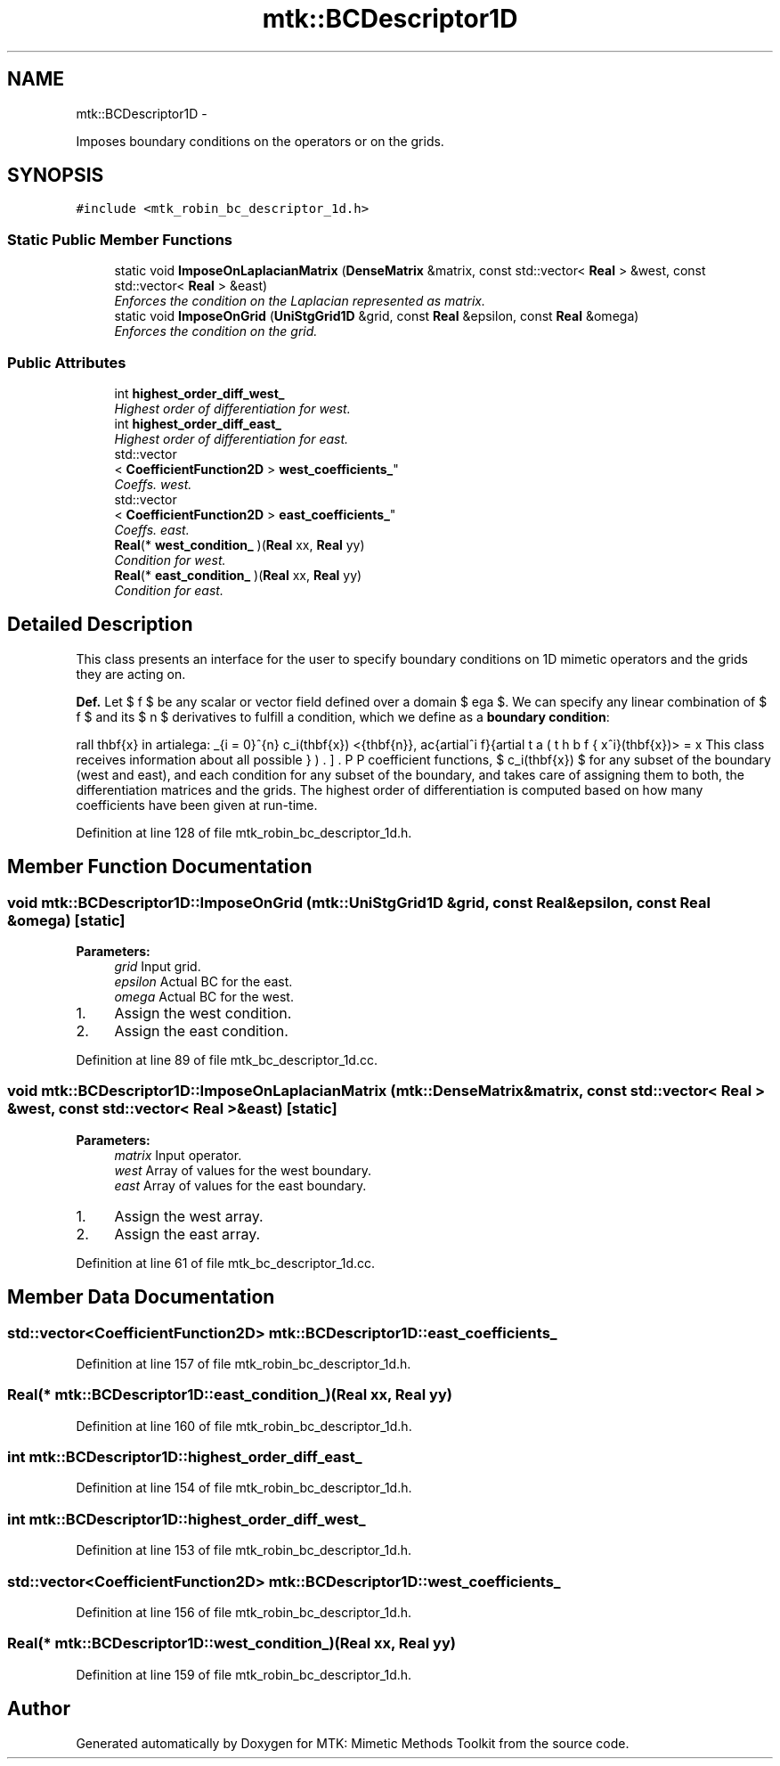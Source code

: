 .TH "mtk::BCDescriptor1D" 3 "Tue Nov 24 2015" "MTK: Mimetic Methods Toolkit" \" -*- nroff -*-
.ad l
.nh
.SH NAME
mtk::BCDescriptor1D \- 
.PP
Imposes boundary conditions on the operators or on the grids\&.  

.SH SYNOPSIS
.br
.PP
.PP
\fC#include <mtk_robin_bc_descriptor_1d\&.h>\fP
.SS "Static Public Member Functions"

.in +1c
.ti -1c
.RI "static void \fBImposeOnLaplacianMatrix\fP (\fBDenseMatrix\fP &matrix, const std::vector< \fBReal\fP > &west, const std::vector< \fBReal\fP > &east)"
.br
.RI "\fIEnforces the condition on the Laplacian represented as matrix\&. \fP"
.ti -1c
.RI "static void \fBImposeOnGrid\fP (\fBUniStgGrid1D\fP &grid, const \fBReal\fP &epsilon, const \fBReal\fP &omega)"
.br
.RI "\fIEnforces the condition on the grid\&. \fP"
.in -1c
.SS "Public Attributes"

.in +1c
.ti -1c
.RI "int \fBhighest_order_diff_west_\fP"
.br
.RI "\fIHighest order of differentiation for west\&. \fP"
.ti -1c
.RI "int \fBhighest_order_diff_east_\fP"
.br
.RI "\fIHighest order of differentiation for east\&. \fP"
.ti -1c
.RI "std::vector
.br
< \fBCoefficientFunction2D\fP > \fBwest_coefficients_\fP"
.br
.RI "\fICoeffs\&. west\&. \fP"
.ti -1c
.RI "std::vector
.br
< \fBCoefficientFunction2D\fP > \fBeast_coefficients_\fP"
.br
.RI "\fICoeffs\&. east\&. \fP"
.ti -1c
.RI "\fBReal\fP(* \fBwest_condition_\fP )(\fBReal\fP xx, \fBReal\fP yy)"
.br
.RI "\fICondition for west\&. \fP"
.ti -1c
.RI "\fBReal\fP(* \fBeast_condition_\fP )(\fBReal\fP xx, \fBReal\fP yy)"
.br
.RI "\fICondition for east\&. \fP"
.in -1c
.SH "Detailed Description"
.PP 
This class presents an interface for the user to specify boundary conditions on 1D mimetic operators and the grids they are acting on\&.
.PP
\fBDef\&.\fP Let $ f $ be any scalar or vector field defined over a domain $ \Omega $\&. We can specify any linear combination of $ f $ and its $ n $ derivatives to fulfill a condition, which we define as a \fBboundary condition\fP:
.PP
\[ \forall \mathbf{x} \in \partial\Omega: \sum_{i = 0}^{n} c_i(\mathbf{x}) <\hat{\mathbf{n}}, \frac{\partial^i f}{\partial x^i}(\mathbf{x})> = \beta(\mathbf{x}). \].PP
This class receives information about all possible coefficient functions, $ c_i(\mathbf{x}) $ for any subset of the boundary (west and east), and each condition for any subset of the boundary, and takes care of assigning them to both, the differentiation matrices and the grids\&. The highest order of differentiation is computed based on how many coefficients have been given at run-time\&. 
.PP
Definition at line 128 of file mtk_robin_bc_descriptor_1d\&.h\&.
.SH "Member Function Documentation"
.PP 
.SS "void mtk::BCDescriptor1D::ImposeOnGrid (\fBmtk::UniStgGrid1D\fP &grid, const \fBReal\fP &epsilon, const \fBReal\fP &omega)\fC [static]\fP"

.PP
\fBParameters:\fP
.RS 4
\fIgrid\fP Input grid\&. 
.br
\fIepsilon\fP Actual BC for the east\&. 
.br
\fIomega\fP Actual BC for the west\&. 
.RE
.PP

.IP "1." 4
Assign the west condition\&.
.IP "2." 4
Assign the east condition\&. 
.PP

.PP
Definition at line 89 of file mtk_bc_descriptor_1d\&.cc\&.
.SS "void mtk::BCDescriptor1D::ImposeOnLaplacianMatrix (\fBmtk::DenseMatrix\fP &matrix, const std::vector< \fBReal\fP > &west, const std::vector< \fBReal\fP > &east)\fC [static]\fP"

.PP
\fBParameters:\fP
.RS 4
\fImatrix\fP Input operator\&. 
.br
\fIwest\fP Array of values for the west boundary\&. 
.br
\fIeast\fP Array of values for the east boundary\&. 
.RE
.PP

.IP "1." 4
Assign the west array\&.
.IP "2." 4
Assign the east array\&. 
.PP

.PP
Definition at line 61 of file mtk_bc_descriptor_1d\&.cc\&.
.SH "Member Data Documentation"
.PP 
.SS "std::vector<\fBCoefficientFunction2D\fP> mtk::BCDescriptor1D::east_coefficients_"

.PP
Definition at line 157 of file mtk_robin_bc_descriptor_1d\&.h\&.
.SS "\fBReal\fP(* mtk::BCDescriptor1D::east_condition_)(\fBReal\fP xx, \fBReal\fP yy)"

.PP
Definition at line 160 of file mtk_robin_bc_descriptor_1d\&.h\&.
.SS "int mtk::BCDescriptor1D::highest_order_diff_east_"

.PP
Definition at line 154 of file mtk_robin_bc_descriptor_1d\&.h\&.
.SS "int mtk::BCDescriptor1D::highest_order_diff_west_"

.PP
Definition at line 153 of file mtk_robin_bc_descriptor_1d\&.h\&.
.SS "std::vector<\fBCoefficientFunction2D\fP> mtk::BCDescriptor1D::west_coefficients_"

.PP
Definition at line 156 of file mtk_robin_bc_descriptor_1d\&.h\&.
.SS "\fBReal\fP(* mtk::BCDescriptor1D::west_condition_)(\fBReal\fP xx, \fBReal\fP yy)"

.PP
Definition at line 159 of file mtk_robin_bc_descriptor_1d\&.h\&.

.SH "Author"
.PP 
Generated automatically by Doxygen for MTK: Mimetic Methods Toolkit from the source code\&.
